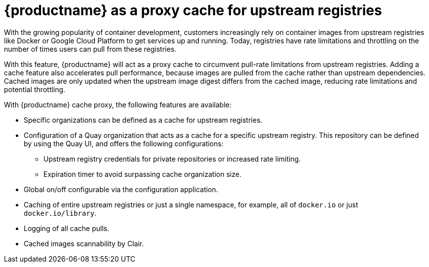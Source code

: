 [[quay-as-cache-proxy]]
= {productname} as a proxy cache for upstream registries

With the growing popularity of container development, customers increasingly rely on container images from upstream registries like Docker or Google Cloud Platform to get services up and running. Today, registries have rate limitations and throttling on the number of times users can pull from these registries.

With this feature, {productname} will act as a proxy cache to circumvent pull-rate limitations from upstream registries. Adding a cache feature also accelerates pull performance, because images are pulled from the cache rather than upstream dependencies. Cached images are only updated when the upstream image digest differs from the cached image, reducing rate limitations and potential throttling.

With {productname} cache proxy, the following features are available:

* Specific organizations can be defined as a cache for upstream registries.
* Configuration of a Quay organization that acts as a cache for a specific upstream registry. This repository can be defined by using the Quay UI, and offers the following configurations:
** Upstream registry credentials for private repositories or increased rate limiting.
** Expiration timer to avoid surpassing cache organization size.
* Global on/off configurable via the configuration application.
* Caching of entire upstream registries or just a single namespace, for example, all of `docker.io` or just `docker.io/library`.
* Logging of all cache pulls.
* Cached images scannability by Clair.
